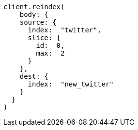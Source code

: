 [source, ruby]
----
client.reindex(
    body: {
    source: {
      index:  "twitter",
      slice: {
        id:  0,
        max:  2
      }
    },
    dest: {
      index:  "new_twitter"
    }
  }
)
----
